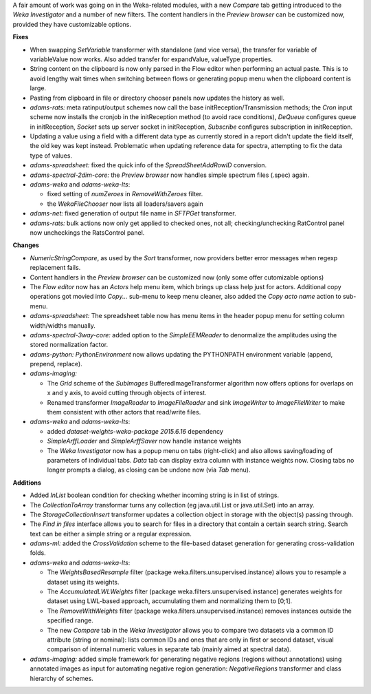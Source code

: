 .. title: Updates 2018/12/07
.. slug: updates-2018-12-07
.. date: 2018-12-07 17:04:00 UTC+13:00
.. tags: 
.. category: 
.. link: 
.. description: 
.. type: text
.. author: FracPete

A fair amount of work was going on in the Weka-related modules, with
a new *Compare* tab getting introduced to the *Weka Investigator* and 
a number of new filters. The content handlers in the *Preview browser*
can be customized now, provided they have customizable options.

**Fixes**

* When swapping *SetVariable* transformer with standalone (and vice versa), 
  the transfer for variable of variableValue now works. Also added transfer for 
  expandValue, valueType properties.
* String content on the clipboard is now only parsed in the Flow editor when 
  performing an actual paste. This is to avoid lengthy wait times when switching 
  between flows or generating popup menu when the clipboard content is large.
* Pasting from clipboard in file or directory chooser panels now updates the history as well.
* *adams-rats:* meta ratinput/output schemes now call the base initReception/Transmission 
  methods; the *Cron* input scheme now installs the cronjob in the initReception method 
  (to avoid race conditions), *DeQueue* configures queue in initReception, *Socket* 
  sets up server socket in initReception, *Subscribe* configures subscription in initReception.
* Updating a value using a field with a different data type as currently stored in a report 
  didn't update the field itself, the old key was kept instead. Problematic when
  updating reference data for spectra, attempting to fix the data type of values.
* *adams-spreadsheet:* fixed the quick info of the *SpreadSheetAddRowID* conversion.
* *adams-spectral-2dim-core:* the *Preview browser* now handles simple spectrum files (.spec)
  again.
* *adams-weka* and *adams-weka-lts*: 

  * fixed setting of *numZeroes* in *RemoveWithZeroes* filter.
  * the *WekaFileChooser* now lists all loaders/savers again

* *adams-net:* fixed generation of output file name in *SFTPGet* transformer.
* *adams-rats:* bulk actions now only get applied to checked ones, not all; 
  checking/unchecking RatControl panel now uncheckings the RatsControl panel.


**Changes**

* *NumericStringCompare*, as used by the *Sort* transformer, now providers better error 
  messages when regexp replacement fails.
* Content handlers in the *Preview browser* can be customized now (only some offer cutomizable options)
* The *Flow editor* now has an *Actors* help menu item, which brings up class help just
  for actors. Additional copy operations got movied into *Copy...* sub-menu to keep menu cleaner, 
  also added the *Copy acto name* action to sub-menu.
* *adams-spreadsheet:* The spreadsheet table now has menu items in the header popup menu
  for setting column width/widths manually.
* *adams-spectral-3way-core:* added option to the *SimpleEEMReader* to denormalize the 
  amplitudes using the stored normalization factor.
* *adams-python:* *PythonEnvironment* now allows updating the PYTHONPATH environment
  variable (append, prepend, replace).
* *adams-imaging:* 

  * The *Grid* scheme of the *SubImages* BufferedImageTransformer algorithm
    now offers options for overlaps on x and y axis, to avoid cutting through objects 
    of interest.
  * Renamed transformer *ImageReader* to *ImageFileReader* and sink *ImageWriter* to 
    *ImageFileWriter* to make them consistent with other actors that read/write files.

* *adams-weka* and *adams-weka-lts*: 

  * added *dataset-weights-weka-package 2015.6.16* dependency
  * *SimpleArffLoader* and *SimpleArffSaver* now handle instance weights
  * The *Weka Investigator* now has a popup menu on tabs (right-click) and also allows 
    saving/loading of parameters of individual tabs. *Data* tab can display extra
    column with instance weights now. Closing tabs no longer prompts a dialog, as
    closing can be undone now (via *Tab* menu).


**Additions**

* Added *InList* boolean condition for checking whether incoming string is in list 
  of strings.
* The *CollectionToArray* transformar turns any collection (eg java.util.List or 
  java.util.Set) into an array.
* The *StorageCollectionInsert* transformer updates a collection object in storage 
  with the object(s) passing through.
* The *Find in files* interface allows you to search for files in a directory
  that contain a certain search string. Search text can be either a simple string
  or a regular expression.
* *adams-ml:* added the *CrossValidation* scheme to the file-based dataset generation
  for generating cross-validation folds.
* *adams-weka* and *adams-weka-lts*: 

  * The *WeightsBasedResample* filter (package weka.filters.unsupervised.instance) 
    allows you to resample a dataset using its weights.
  * The *AccumulatedLWLWeights* filter (package weka.filters.unsupervised.instance)
    generates weights for dataset using LWL-based approach, accumulating them
    and normalizing them to [0;1].
  * The *RemoveWithWeights* filter (package weka.filters.unsupervised.instance)
    removes instances outside the specified range.
  * The new *Compare* tab in the *Weka Investigator* allows you to compare two
    datasets via a common ID attribute (string or nominal): lists common
    IDs and ones that are only in first or second dataset, visual comparison
    of internal numeric values in separate tab (mainly aimed at spectral data).

* *adams-imaging:* added simple framework for generating negative regions (regions 
  without annotations) using annotated images as input for automating negative 
  region generation: *NegativeRegions* transformer and class hierarchy of schemes.

